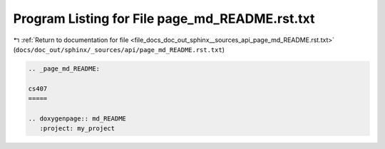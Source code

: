 
.. _program_listing_file_docs_doc_out_sphinx__sources_api_page_md_README.rst.txt:

Program Listing for File page_md_README.rst.txt
===============================================

|exhale_lsh| :ref:`Return to documentation for file <file_docs_doc_out_sphinx__sources_api_page_md_README.rst.txt>` (``docs/doc_out/sphinx/_sources/api/page_md_README.rst.txt``)

.. |exhale_lsh| unicode:: U+021B0 .. UPWARDS ARROW WITH TIP LEFTWARDS

.. code-block:: cpp

   .. _page_md_README:
   
   cs407
   =====
   
   .. doxygenpage:: md_README
      :project: my_project
